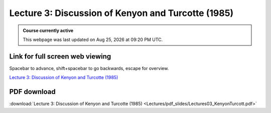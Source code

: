 Lecture 3: Discussion of Kenyon and Turcotte (1985)
===================================================== 

.. admonition:: Course currently active

   This webpage was last updated on |date| at |time|.

Link for full screen web viewing
------------------------------------------
Spacebar to advance, shift+spacebar to go backwards, escape for overview.

`Lecture 3: Discussion of Kenyon and Turcotte (1985) <../_static/Lectures03_KenyonTurcott.slides.html>`_


PDF download
------------------------

:download:`Lecture 3: Discussion of Kenyon and Turcotte (1985) <Lectures/pdf_slides/Lectures03_KenyonTurcott.pdf>`

.. |date| date:: %b %d, %Y
.. |time| date:: %I:%M %p %Z